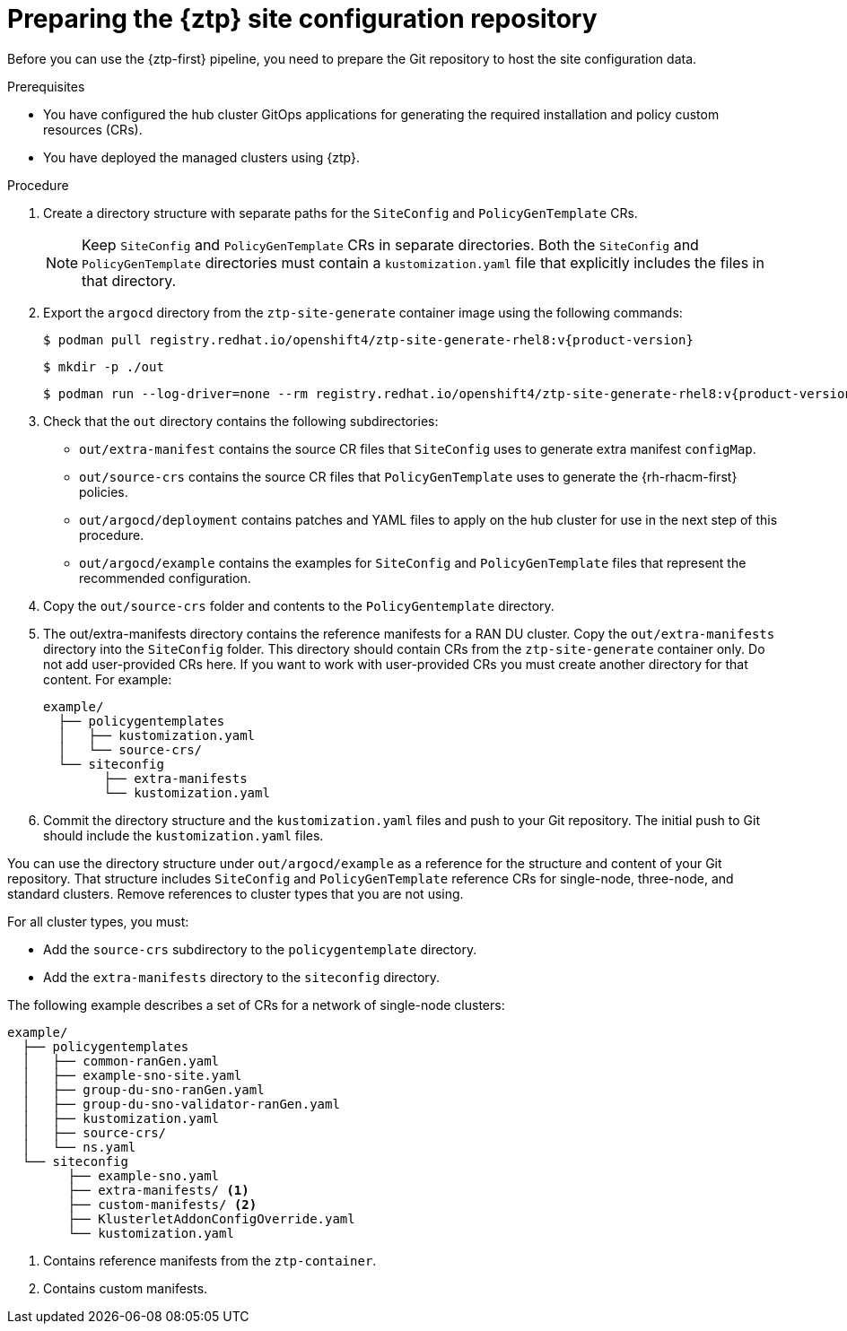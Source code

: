 // Module included in the following assemblies:
//
// * scalability_and_performance/ztp_far_edge/ztp-preparing-the-hub-cluster.adoc

:_content-type: PROCEDURE
[id="ztp-preparing-the-ztp-git-repository_{context}"]
= Preparing the {ztp} site configuration repository

Before you can use the {ztp-first} pipeline, you need to prepare the Git repository to host the site configuration data.

.Prerequisites

* You have configured the hub cluster GitOps applications for generating the required installation and policy custom resources (CRs).

* You have deployed the managed clusters using {ztp}.

.Procedure

. Create a directory structure with separate paths for the `SiteConfig` and `PolicyGenTemplate` CRs.
+
[NOTE]
====
Keep `SiteConfig` and `PolicyGenTemplate` CRs in separate directories.
Both the `SiteConfig` and `PolicyGenTemplate` directories must contain a `kustomization.yaml` file that explicitly includes the files in that directory.
====

. Export the `argocd` directory from the `ztp-site-generate` container image using the following commands:
+
[source,terminal,subs="attributes+"]
----
$ podman pull registry.redhat.io/openshift4/ztp-site-generate-rhel8:v{product-version}
----
+
[source,terminal]
----
$ mkdir -p ./out
----
+
[source,terminal,subs="attributes+"]
----
$ podman run --log-driver=none --rm registry.redhat.io/openshift4/ztp-site-generate-rhel8:v{product-version} extract /home/ztp --tar | tar x -C ./out
----


. Check that the `out` directory contains the following subdirectories:
+
* `out/extra-manifest` contains the source CR files that `SiteConfig` uses to generate extra manifest `configMap`.
* `out/source-crs` contains the source CR files that `PolicyGenTemplate` uses to generate the {rh-rhacm-first} policies.
* `out/argocd/deployment` contains patches and YAML files to apply on the hub cluster for use in the next step of this procedure.
* `out/argocd/example` contains the examples for `SiteConfig` and `PolicyGenTemplate` files that represent the recommended configuration.


. Copy the `out/source-crs` folder and contents to the `PolicyGentemplate` directory.

. The out/extra-manifests directory contains the reference manifests for a RAN DU cluster.
Copy the `out/extra-manifests` directory into the `SiteConfig` folder.
This directory should contain CRs from the `ztp-site-generate` container only.
Do not add user-provided CRs here.
If you want to work with user-provided CRs you must create another directory for that content.
For example:
+
[source,text]
----
example/
  ├── policygentemplates
  │   ├── kustomization.yaml
  │   └── source-crs/
  └── siteconfig
        ├── extra-manifests
        └── kustomization.yaml
----

. Commit the directory structure and the `kustomization.yaml` files and push to your Git repository.
The initial push to Git should include the `kustomization.yaml` files.

You can use the directory structure under `out/argocd/example` as a reference for the structure and content of your Git repository.
That structure includes `SiteConfig` and `PolicyGenTemplate` reference CRs for single-node, three-node, and standard clusters.
Remove references to cluster types that you are not using.

For all cluster types, you must:

* Add the `source-crs` subdirectory to the `policygentemplate` directory.
* Add the `extra-manifests` directory to the `siteconfig` directory.

The following example describes a set of CRs for a network of single-node clusters:

[source,text]
----
example/
  ├── policygentemplates
  │   ├── common-ranGen.yaml
  │   ├── example-sno-site.yaml
  │   ├── group-du-sno-ranGen.yaml
  │   ├── group-du-sno-validator-ranGen.yaml
  │   ├── kustomization.yaml
  │   ├── source-crs/
  │   └── ns.yaml
  └── siteconfig
        ├── example-sno.yaml
        ├── extra-manifests/ <1>
        ├── custom-manifests/ <2>
        ├── KlusterletAddonConfigOverride.yaml
        └── kustomization.yaml
----
<1> Contains reference manifests from the `ztp-container`.
<2> Contains custom manifests.

